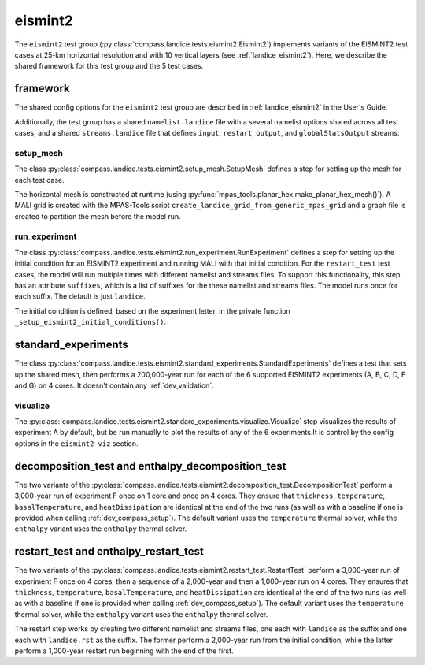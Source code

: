 .. _dev_landice_eismint2:

eismint2
========

The ``eismint2`` test group (:py:class:`compass.landice.tests.eismint2.Eismint2`)
implements variants of the EISMINT2 test cases at 25-km horizontal resolution
and with 10 vertical layers (see :ref:`landice_eismint2`).  Here, we describe
the shared framework for this test group and the 5 test cases.

.. _dev_landice_eismint2_framework:

framework
---------

The shared config options for the ``eismint2`` test group are
described in :ref:`landice_eismint2` in the User's Guide.

Additionally, the test group has a shared ``namelist.landice`` file with
a several namelist options shared across all test cases, and a shared
``streams.landice`` file that defines ``input``, ``restart``, ``output``, and
``globalStatsOutput`` streams.

setup_mesh
~~~~~~~~~~

The class :py:class:`compass.landice.tests.eismint2.setup_mesh.SetupMesh`
defines a step for setting up the mesh for each test case.

The horizontal mesh is constructed at runtime (using
:py:func:`mpas_tools.planar_hex.make_planar_hex_mesh()`). A MALI grid is
created with the MPAS-Tools script
``create_landice_grid_from_generic_mpas_grid`` and a graph file is created
to partition the mesh before the model run.

run_experiment
~~~~~~~~~~~~~~

The class :py:class:`compass.landice.tests.eismint2.run_experiment.RunExperiment`
defines a step for setting up the initial condition for an EISMINT2 experiment
and running MALI with that initial condition.  For the ``restart_test`` test
cases, the model will run multiple times with different namelist and streams
files.  To support this functionality, this step has an attribute ``suffixes``,
which is a list of suffixes for the these namelist and streams files.  The
model runs once for each suffix.  The default is just ``landice``.

The initial condition is defined, based on the experiment letter, in the
private function ``_setup_eismint2_initial_conditions()``.

.. _dev_landice_eismint2_standard_experiments:

standard_experiments
--------------------

The class :py:class:`compass.landice.tests.eismint2.standard_experiments.StandardExperiments`
defines a test that sets up the shared mesh, then performs a 200,000-year run
for each of the 6 supported EISMINT2 experiments (A, B, C, D, F and G) on 4
cores.  It doesn't contain any :ref:`dev_validation`.

visualize
~~~~~~~~~

The :py:class:`compass.landice.tests.eismint2.standard_experiments.visualize.Visualize`
step visualizes the results of experiment A by default, but be run manually to
plot the results of any of the 6 experiments.It is control by the config
options in the ``eismint2_viz`` section.

.. _dev_landice_eismint2_decomposition_test:

decomposition_test and enthalpy_decomposition_test
--------------------------------------------------

The two variants of the
:py:class:`compass.landice.tests.eismint2.decomposition_test.DecompositionTest`
perform a 3,000-year run of experiment F once on 1 core and once on 4 cores.
They ensure that ``thickness``, ``temperature``, ``basalTemperature``, and
``heatDissipation`` are identical at the end of the two runs (as well as with a
baseline if one is provided when calling :ref:`dev_compass_setup`). The default
variant uses the ``temperature`` thermal solver, while the ``enthalpy``
variant uses the ``enthalpy`` thermal solver.

.. _dev_landice_eismint2_restart_test:

restart_test and enthalpy_restart_test
--------------------------------------

The two variants of the
:py:class:`compass.landice.tests.eismint2.restart_test.RestartTest`
perform a 3,000-year run of experiment F once on 4 cores, then a sequence of a
2,000-year and then a 1,000-year run on 4 cores.  They ensures that
``thickness``, ``temperature``, ``basalTemperature``, and ``heatDissipation``
are identical at the end of the two runs (as well as with a baseline if one is
provided when calling :ref:`dev_compass_setup`). The default variant uses the
``temperature`` thermal solver, while the ``enthalpy`` variant uses the
``enthalpy`` thermal solver.

The restart step works by creating two different namelist and streams files,
one each with ``landice`` as the suffix and one each with ``landice.rst`` as
the suffix.  The former perform a 2,000-year run from the initial condition,
while the latter perform a 1,000-year restart run beginning with the end of the
first.
